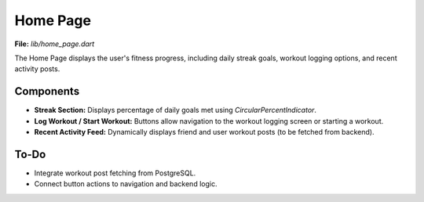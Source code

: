 Home Page
=========

**File:** `lib/home_page.dart`

The Home Page displays the user's fitness progress, including daily streak goals, workout logging options, and recent activity posts.

Components
----------

- **Streak Section:** Displays percentage of daily goals met using `CircularPercentIndicator`.
- **Log Workout / Start Workout:** Buttons allow navigation to the workout logging screen or starting a workout.
- **Recent Activity Feed:** Dynamically displays friend and user workout posts (to be fetched from backend).

To-Do
-----

- Integrate workout post fetching from PostgreSQL.
- Connect button actions to navigation and backend logic.
